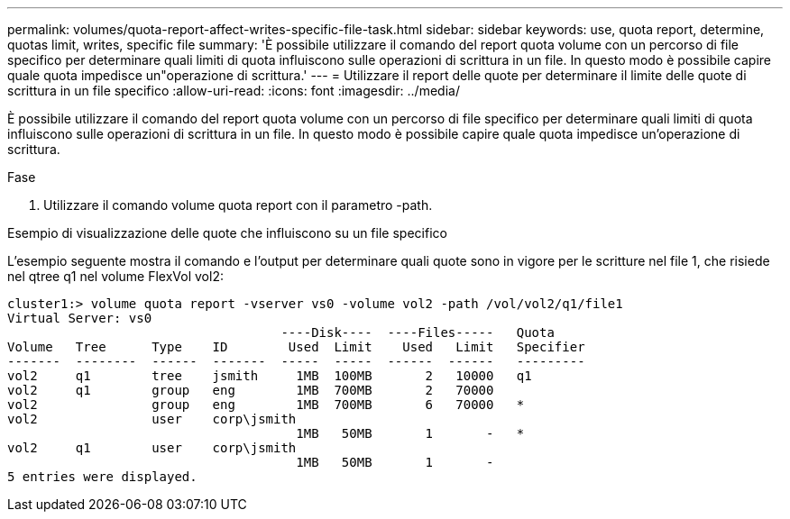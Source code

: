 ---
permalink: volumes/quota-report-affect-writes-specific-file-task.html 
sidebar: sidebar 
keywords: use, quota report, determine, quotas limit, writes, specific file 
summary: 'È possibile utilizzare il comando del report quota volume con un percorso di file specifico per determinare quali limiti di quota influiscono sulle operazioni di scrittura in un file. In questo modo è possibile capire quale quota impedisce un"operazione di scrittura.' 
---
= Utilizzare il report delle quote per determinare il limite delle quote di scrittura in un file specifico
:allow-uri-read: 
:icons: font
:imagesdir: ../media/


[role="lead"]
È possibile utilizzare il comando del report quota volume con un percorso di file specifico per determinare quali limiti di quota influiscono sulle operazioni di scrittura in un file. In questo modo è possibile capire quale quota impedisce un'operazione di scrittura.

.Fase
. Utilizzare il comando volume quota report con il parametro -path.


.Esempio di visualizzazione delle quote che influiscono su un file specifico
L'esempio seguente mostra il comando e l'output per determinare quali quote sono in vigore per le scritture nel file 1, che risiede nel qtree q1 nel volume FlexVol vol2:

[listing]
----
cluster1:> volume quota report -vserver vs0 -volume vol2 -path /vol/vol2/q1/file1
Virtual Server: vs0
                                    ----Disk----  ----Files-----   Quota
Volume   Tree      Type    ID        Used  Limit    Used   Limit   Specifier
-------  --------  ------  -------  -----  -----  ------  ------   ---------
vol2     q1        tree    jsmith     1MB  100MB       2   10000   q1
vol2     q1        group   eng        1MB  700MB       2   70000
vol2               group   eng        1MB  700MB       6   70000   *
vol2               user    corp\jsmith
                                      1MB   50MB       1       -   *
vol2     q1        user    corp\jsmith
                                      1MB   50MB       1       -
5 entries were displayed.
----